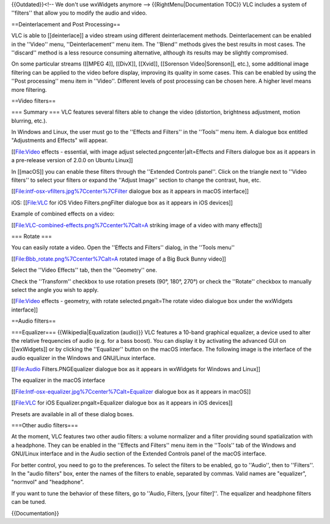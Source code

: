 {{Outdated}}<!-- We don't use wxWidgets anymore -->
{{RightMenu|Documentation TOC}} VLC includes a system of ''filters''
that allow you to modify the audio and video.

==Deinterlacement and Post Processing==

VLC is able to [[deinterlace]] a video stream using different
deinterlacement methods. Deinterlacement can be enabled in the ''Video''
menu, ''Deinterlacement'' menu item. The ''Blend'' methods gives the
best results in most cases. The ''discard'' method is a less resource
consuming alternative, although its results may be slightly compromised.

On some particular streams ([[MPEG 4]], [[DivX]], [[Xvid]], [[Sorenson
Video|Sorenson]], etc.), some additional image filtering can be applied
to the video before display, improving its quality in some cases. This
can be enabled by using the ''Post processing'' menu item in ''Video''.
Different levels of post processing can be chosen here. A higher level
means more filtering.

==Video filters==

=== Summary === VLC features several filters able to change the video
(distortion, brightness adjustment, motion blurring, etc.).

In Windows and Linux, the user must go to the ''Effects and Filters'' in
the ''Tools'' menu item. A dialogue box entitled "Adjustments and
Effects" will appear.

[[File:Video effects - essential, with image adjust
selected.pngcenter|alt=Effects and Filters dialogue box as it appears in
a pre-release version of 2.0.0 on Ubuntu Linux]]

In [[macOS]] you can enable these filters through the ''Extended
Controls panel''. Click on the triangle next to ''Video filters'' to
select your filters or expand the ''Adjust Image'' section to change the
contrast, hue, etc.

[[File:intf-osx-vfilters.jpg%7Ccenter%7CFilter dialogue box as it
appears in macOS interface]]

iOS: [[File:VLC for iOS Video Filters.pngFilter dialogue box as it
appears in iOS devices]]

Example of combined effects on a video:

[[File:VLC-combined-effects.png%7Ccenter%7Calt=A striking image of a
video with many effects]]

=== Rotate ===

You can easily rotate a video. Open the ''Effects and Filters'' dialog,
in the ''Tools menu''

[[File:Bbb_rotate.png%7Ccenter%7Calt=A rotated image of a Big Buck Bunny
video]]

Select the ''Video Effects'' tab, then the ''Geometry'' one.

Check the ''Transform'' checkbox to use rotation presets (90°, 180°,
270°) or check the ''Rotate'' checkbox to manually select the angle you
wish to apply.

[[File:Video effects - geometry, with rotate selected.pngalt=The rotate
video dialogue box under the wxWidgets interface]]

==Audio filters==

===Equalizer=== {{Wikipedia|Equalization (audio)}} VLC features a
10-band graphical equalizer, a device used to alter the relative
frequencies of audio (e.g. for a bass boost). You can display it by
activating the advanced GUI on [[wxWidgets]] or by clicking the
''Equalizer'' button on the macOS interface. The following image is the
interface of the audio equalizer in the Windows and GNU/Linux interface.

[[File:Audio Filters.PNGEqualizer dialogue box as it appears in
wxWidgets for Windows and Linux]]

The equalizer in the macOS interface

[[File:Intf-osx-equalizer.jpg%7Ccenter%7Calt=Equalizer dialogue box as
it appears in macOS]]

[[File:VLC for iOS Equalizer.pngalt=Equalizer dialogue box as it appears
in iOS devices]]

Presets are available in all of these dialog boxes.

===Other audio filters===

At the moment, VLC features two other audio filters: a volume normalizer
and a filter providing sound spatialization with a headphone. They can
be enabled in the ''Effects and Filters'' menu item in the ''Tools'' tab
of the Windows and GNU/Linux interface and in the Audio section of the
Extended Controls panel of the macOS interface.

For better control, you need to go to the preferences. To select the
filters to be enabled, go to ''Audio'', then to ''Filters''. In the
"audio filters" box, enter the names of the filters to enable, separated
by commas. Valid names are "equalizer", "normvol" and "headphone".

If you want to tune the behavior of these filters, go to ''Audio,
Filters, [your filter]''. The equalizer and headphone filters can be
tuned.

{{Documentation}}
